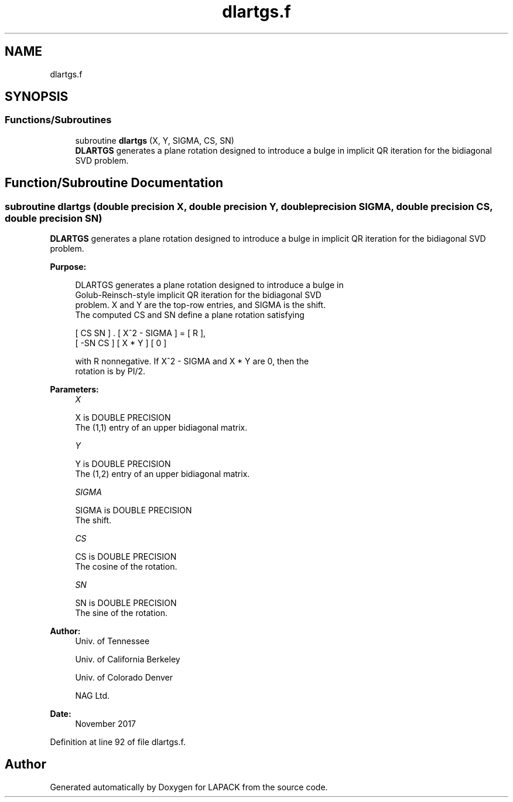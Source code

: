 .TH "dlartgs.f" 3 "Tue Nov 14 2017" "Version 3.8.0" "LAPACK" \" -*- nroff -*-
.ad l
.nh
.SH NAME
dlartgs.f
.SH SYNOPSIS
.br
.PP
.SS "Functions/Subroutines"

.in +1c
.ti -1c
.RI "subroutine \fBdlartgs\fP (X, Y, SIGMA, CS, SN)"
.br
.RI "\fBDLARTGS\fP generates a plane rotation designed to introduce a bulge in implicit QR iteration for the bidiagonal SVD problem\&. "
.in -1c
.SH "Function/Subroutine Documentation"
.PP 
.SS "subroutine dlartgs (double precision X, double precision Y, double precision SIGMA, double precision CS, double precision SN)"

.PP
\fBDLARTGS\fP generates a plane rotation designed to introduce a bulge in implicit QR iteration for the bidiagonal SVD problem\&.  
.PP
\fBPurpose: \fP
.RS 4

.PP
.nf
 DLARTGS generates a plane rotation designed to introduce a bulge in
 Golub-Reinsch-style implicit QR iteration for the bidiagonal SVD
 problem. X and Y are the top-row entries, and SIGMA is the shift.
 The computed CS and SN define a plane rotation satisfying

    [  CS  SN  ]  .  [ X^2 - SIGMA ]  =  [ R ],
    [ -SN  CS  ]     [    X * Y    ]     [ 0 ]

 with R nonnegative.  If X^2 - SIGMA and X * Y are 0, then the
 rotation is by PI/2.
.fi
.PP
 
.RE
.PP
\fBParameters:\fP
.RS 4
\fIX\fP 
.PP
.nf
          X is DOUBLE PRECISION
          The (1,1) entry of an upper bidiagonal matrix.
.fi
.PP
.br
\fIY\fP 
.PP
.nf
          Y is DOUBLE PRECISION
          The (1,2) entry of an upper bidiagonal matrix.
.fi
.PP
.br
\fISIGMA\fP 
.PP
.nf
          SIGMA is DOUBLE PRECISION
          The shift.
.fi
.PP
.br
\fICS\fP 
.PP
.nf
          CS is DOUBLE PRECISION
          The cosine of the rotation.
.fi
.PP
.br
\fISN\fP 
.PP
.nf
          SN is DOUBLE PRECISION
          The sine of the rotation.
.fi
.PP
 
.RE
.PP
\fBAuthor:\fP
.RS 4
Univ\&. of Tennessee 
.PP
Univ\&. of California Berkeley 
.PP
Univ\&. of Colorado Denver 
.PP
NAG Ltd\&. 
.RE
.PP
\fBDate:\fP
.RS 4
November 2017 
.RE
.PP

.PP
Definition at line 92 of file dlartgs\&.f\&.
.SH "Author"
.PP 
Generated automatically by Doxygen for LAPACK from the source code\&.
